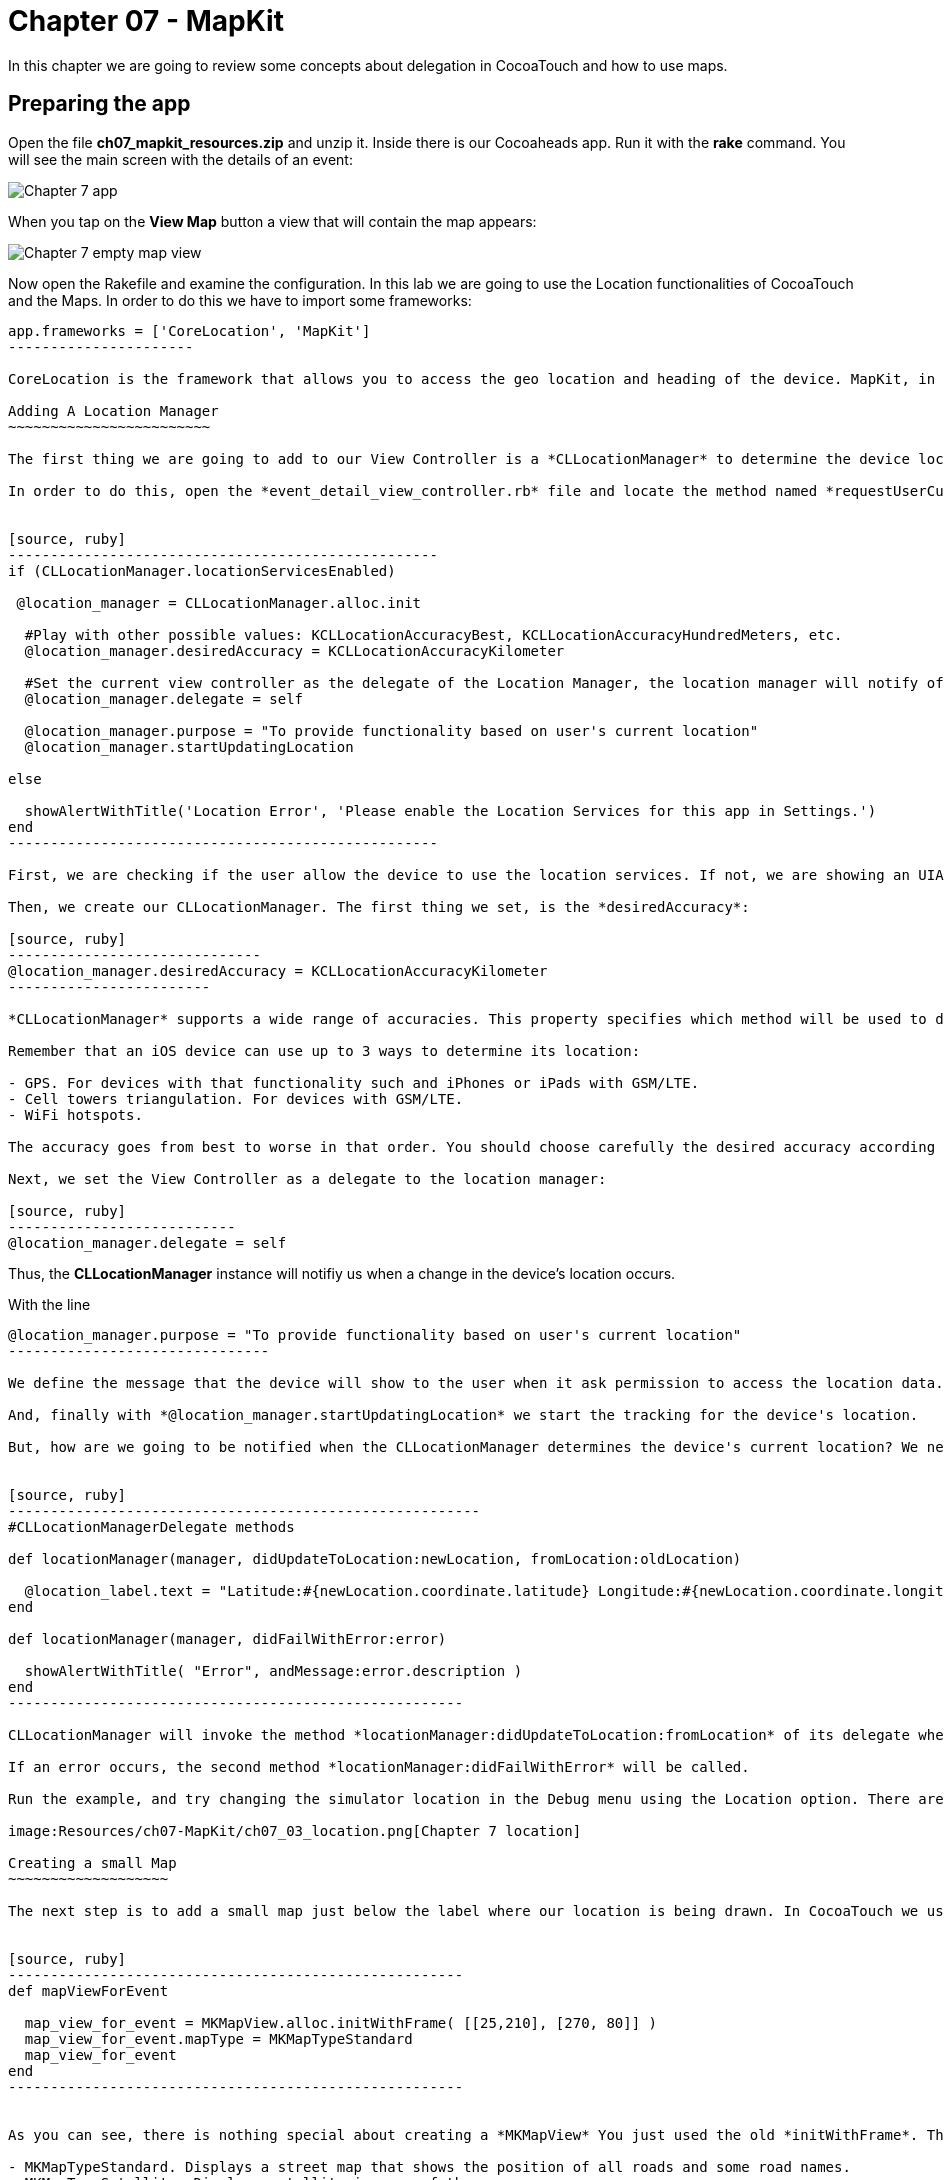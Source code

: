 Chapter 07 - MapKit
===================

In this chapter we are going to review some concepts about delegation in CocoaTouch and how to use maps.

Preparing the app
-----------------

Open the file *ch07_mapkit_resources.zip* and unzip it. Inside there is our Cocoaheads app. Run it with the *rake* command. You will see the main screen with the details of an event:

image:Resources/ch07-MapKit/ch07_01_app.png[Chapter 7 app]

When you tap on the *View Map* button a view that will contain the map appears:

image:Resources/ch07-MapKit/ch07_02_map.png[Chapter 7 empty map view]

Now open the Rakefile and examine the configuration. In this lab we are going to use the Location functionalities of CocoaTouch and the Maps. In order to do this we have to import some frameworks:

[source, ruby]
-------------------------
app.frameworks = ['CoreLocation', 'MapKit']
----------------------

CoreLocation is the framework that allows you to access the geo location and heading of the device. MapKit, in the other hand, provides an interface to embed maps into your applications as well as other advance functionality such as adding custom annotations, reverse-geocoding lookups, etc.

Adding A Location Manager
~~~~~~~~~~~~~~~~~~~~~~~~

The first thing we are going to add to our View Controller is a *CLLocationManager* to determine the device location and show how the delegation pattern works in CocoaTouch.

In order to do this, open the *event_detail_view_controller.rb* file and locate the method named *requestUserCurrenLocation* Add the following lines:


[source, ruby]
---------------------------------------------------
if (CLLocationManager.locationServicesEnabled)
 
 @location_manager = CLLocationManager.alloc.init

  #Play with other possible values: KCLLocationAccuracyBest, KCLLocationAccuracyHundredMeters, etc.
  @location_manager.desiredAccuracy = KCLLocationAccuracyKilometer
  
  #Set the current view controller as the delegate of the Location Manager, the location manager will notify of any changes in the location.
  @location_manager.delegate = self

  @location_manager.purpose = "To provide functionality based on user's current location" 
  @location_manager.startUpdatingLocation

else

  showAlertWithTitle('Location Error', 'Please enable the Location Services for this app in Settings.')  
end    
---------------------------------------------------    

First, we are checking if the user allow the device to use the location services. If not, we are showing an UIAlertView. Review the showAlertWithTitle method to learn how to present alerts in CocoaTouch.

Then, we create our CLLocationManager. The first thing we set, is the *desiredAccuracy*:

[source, ruby]
------------------------------
@location_manager.desiredAccuracy = KCLLocationAccuracyKilometer
------------------------

*CLLocationManager* supports a wide range of accuracies. This property specifies which method will be used to determine the current device location. By instance, an accuracy set to *KCLLocationAccuracyBest* will prompt iOS to use the GPS to determine the location and thus will spent more battery. Wheter an accuracy set to KCLLocationAccuracyKilometer will be more conservative in the use of the device's resourcers.

Remember that an iOS device can use up to 3 ways to determine its location:

- GPS. For devices with that functionality such and iPhones or iPads with GSM/LTE.
- Cell towers triangulation. For devices with GSM/LTE.
- WiFi hotspots.

The accuracy goes from best to worse in that order. You should choose carefully the desired accuracy according to your app functionality. An *KCLLocationAccuracyBest* accuracy is best suited to navigation apps or running apps where you need the best possible value for the current location. In the other hand, an app such as the Cocoaheads apps can work with an accuracy of *KCLLocationAccuracyKilometer*. We only need to know if the user is close to the meeting venue.

Next, we set the View Controller as a delegate to the location manager:

[source, ruby]
---------------------------
@location_manager.delegate = self
-------------------------

Thus, the *CLLocationManager* instance will notifiy us when a change in the device's location occurs. 

With the line 

[source, ruby]
-------------------------------------
@location_manager.purpose = "To provide functionality based on user's current location"
-------------------------------

We define the message that the device will show to the user when it ask permission to access the location data. 

And, finally with *@location_manager.startUpdatingLocation* we start the tracking for the device's location.

But, how are we going to be notified when the CLLocationManager determines the device's current location? We need to implement some methods from the *CLLocationManagerDelegate* protocol. Write this methods in the View Controller:


[source, ruby]
--------------------------------------------------------
#CLLocationManagerDelegate methods   

def locationManager(manager, didUpdateToLocation:newLocation, fromLocation:oldLocation)    

  @location_label.text = "Latitude:#{newLocation.coordinate.latitude} Longitude:#{newLocation.coordinate.longitude}"   
end

def locationManager(manager, didFailWithError:error)

  showAlertWithTitle( "Error", andMessage:error.description )
end
------------------------------------------------------

CLLocationManager will invoke the method *locationManager:didUpdateToLocation:fromLocation* of its delegate when it can determine a change in the device's location. In this case we are updating in a UILabel the coordinates of the device. The object for both newLocation and oldLocation arguments is *CLLocation*. This class gives you access to values such as latitude, longitude and some other variables like altitude and speed.

If an error occurs, the second method *locationManager:didFailWithError* will be called.

Run the example, and try changing the simulator location in the Debug menu using the Location option. There are some predifined locations and you can specify a custom one by entering its latitude and longitude:

image:Resources/ch07-MapKit/ch07_03_location.png[Chapter 7 location]

Creating a small Map
~~~~~~~~~~~~~~~~~~~

The next step is to add a small map just below the label where our location is being drawn. In CocoaTouch we use the *MKMapView* class to render maps. Locate the method named *mapViewForEvent* in the *event_detail_view_controller.rb* file. Copy this code:


[source, ruby]
------------------------------------------------------
def mapViewForEvent

  map_view_for_event = MKMapView.alloc.initWithFrame( [[25,210], [270, 80]] )
  map_view_for_event.mapType = MKMapTypeStandard    
  map_view_for_event
end
------------------------------------------------------


As you can see, there is nothing special about creating a *MKMapView* You just used the old *initWithFrame*. The second line, though, is more interesting. In that we specify the type of map we want to render. *MKMapView* supports three types of maps:

- MKMapTypeStandard. Displays a street map that shows the position of all roads and some road names.
- MKMapTypeSatellite. Displays satellite imagery of the area.
- MKMapTypeHybrid. Displays a satellite image of the area with road and road name information layered on top.

Finally, add the map view to the main view in the *viewDidLoad* method:

[source, ruby]
----------------------
self.view.addSubview( mapViewForEvent )
------------------

Run your app, you should see a small map view in the middle

image:Resources/ch07-MapKit/ch07_04_smallmap.png[Chapter 7 small map]

Creating a map with annotations
~~~~~~~~~~~~~~~~~~~~~~~~~~~~~~

When you tap on the *View Map* button, currently is showing an empty view. We are going to fix this. Open the *event_map_view_controller.rb* file and locate the method called *mapViewWithEventLocation* That method should return a mapview with its type set to MKMapTypeStandard, just as the *mapViewForEvent* we implemented in the previous controller.


[source, ruby]
-------------------------
def mapViewWithEventLocation

  map_view_for_event = MKMapView.alloc.initWithFrame( self.view.bounds )
  map_view_for_event.mapType = MKMapTypeStandard    
  map_view_for_event
end  
-----------------------


Once you have done that, add the view to the main view in the *viewDidLoad* adding the following line before inserting any other view:


[source, ruby]
-----------------------
def viewDidLoad

  super       
  @map_view_for_event = mapViewWithEventLocation       
  self.view.addSubview( @map_view_for_event )
  self.view.addSubview( segmentedControlWithMapOptions )
  self.view.addSubview( buttonToCloseScreen )       
end
-----------------------

Run your example, you should see something like this:

image:Resources/ch07-MapKit/ch07_05_bigmap.png[Chapter 7 big map]


The next step is to show a Pin in the location of the next meeting and to center the map near that spot. First, we are going to center the map around the event location. You can see that this View Controller has an instance variable named *event* of type *Event*. This class has a location attribute, with the latitude and longitude of the venue. We are going to use that property to extract the location around the map will be centered.

*MapKit* uses a special structure called *MKCoordinateRegion* that has a *CLLocationCoordinate2D* - a structure which latitude and longitude values - and a *MKCoordinateSpan*, that represents the amount of map to display in the vertical and horizontal space. You can see this Span as the zoom that the map will have. 

Let's create a method that returns our *MKCoordinateRegion*:

[source, ruby]
------------------------------
def regionForEventLocation

  region = MKCoordinateRegionMake(@event.location, MKCoordinateSpanMake(0.7, 0.7)) 
  region
end  
-----------------------------

We are using the function MKCoordinateRegionMake, that takes 2 arguments: the *CLLocationCoordinate2D* that we retrieve from the *@event* variable and a *MKCoordinateSpan* that we are creating using another function: *MKCoordinateSpanMake* with the vertical and horizontal values.

Now, add this region to the *@map_view_for_event* in the *viewDidLoad* method:


[source, ruby]
--------------------
@map_view_for_event.setRegion(regionForEventLocation)
--------------------

Run the app and you should see that the maps is centered and zoomed in around San José, California (the event has as its location the Apple HQ in Cupertino.):

image:Resources/ch07-MapKit/ch07_06_mapregion.png[Chapter 7 map region]


Finally, we are going to add a Pin -Annotations in MapKit terms. in the venue location. To add an Annotation in Objective-C you must create a class that explicitly implements the MKAnnotation protocol. In RubyMotion you only need to create a class with the same methods defined in the protocol. These methods are:

- coordinate. Returns a CLLocationCoordinate
- title. NSString with the main title of the Annotation.
- subtitle. Optional, returns an NSString with the subtitle of the annotation.

Create a new file inside the *models* folder named *event_annotation.rb*. Copy this code inside:


[source, ruby]
------------------------------------------
class EventAnnotation 
  
  def initWithCoordinate( coordinate, title:title, andSubTitle:subtitle)  
      
    @coordinate = coordinate
    @title = title
    @subtitle = subtitle
    
    self
  end


  def coordinate 

    @coordinate 
  end
  

  def title 

    @title
  end
  

  def subtitle 

    @subtitle 
  end

end
---------------------------------------

We are only defining an initializer method that receives the coordinate, the title and the subtitle and the methods defined in the *MKAnnotation* protocol. Now we are ready to add our annotation to the Map.

Add this method that creates an instance of our custom annotation:


[source, ruby]
---------------
def annotationForEvent

  EventAnnotation.alloc.initWithCoordinate(@event.location, title:event.name, andSubTitle:event.address)
end
--------------

In the *viewDidLoad* method, add the annotation to the map:

[source, ruby]
--------------------
@map_view_for_event.addAnnotation(annotation)
-------------------

Run the example and you should see a red pin in the event's location, if you tap on it you will see the title and subtitle displayed inside a callout:

image:Resources/ch07-MapKit/ch07_07_annotation.png[Chapter 7 map annotation]

If you see the annotation displayed correctly, you have finished this lab.


Challenge
~~~~~~~~

As you can see in the app, we are displaying a toggle buttons to change the type of the map. If you are curious about how do you create such controls, review the *segmentedControlWithMapOptions* method. This control is called *UISegmentedControl* and you only need to specify the options that will have in order to create it. We are also defining a target-selector that will be notified when the user taps in a button. The selector is the method:


[source, ruby]
----------------
def switch_map_type(segmented_control)
----------------

Your challenge is to implement the logic to change the map type. A tip that will help you: with *segmented_control.selectedSegmentIndex* you can access the current button selected index. Using this you'll be able to determine which map type you should set to the *@map_view_for_event.type* variable.


image:Resources/ch07-MapKit/ch07_08_challenge.png[Chapter 7 map challenge]
